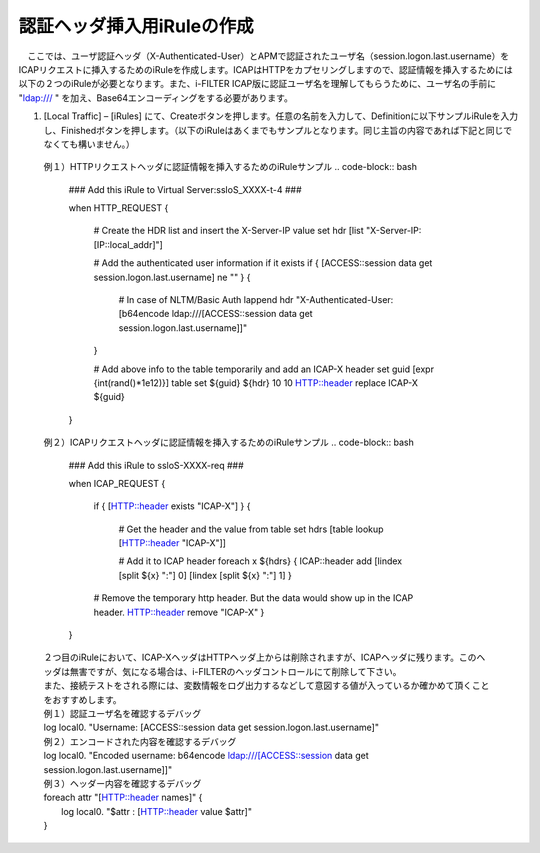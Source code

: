 認証ヘッダ挿入用iRuleの作成
========================================

　ここでは、ユーザ認証ヘッダ（X-Authenticated-User）とAPMで認証されたユーザ名（session.logon.last.username）をICAPリクエストに挿入するためのiRuleを作成します。ICAPはHTTPをカプセリングしますので、認証情報を挿入するためには以下の２つのiRuleが必要となります。また、i-FILTER ICAP版に認証ユーザ名を理解してもらうために、ユーザ名の手前に "ldap:/// " を加え、Base64エンコーディングをする必要があります。

#. 	[Local Traffic] – [iRules] にて、Createボタンを押します。任意の名前を入力して、Definitionに以下サンプルiRuleを入力し、Finishedボタンを押します。（以下のiRuleはあくまでもサンプルとなります。同じ主旨の内容であれば下記と同じでなくても構いません。）

    例１）HTTPリクエストヘッダに認証情報を挿入するためのiRuleサンプル
    .. code-block:: bash

            ###  Add this iRule to Virtual Server:ssloS_XXXX-t-4 ###

            when HTTP_REQUEST {

                # Create the HDR list and insert the X-Server-IP value 
                set hdr [list "X-Server-IP:[IP::local_addr]"]   
    
                # Add the authenticated user information if it exists
                if { [ACCESS::session data get session.logon.last.username] ne "" } {
                    # In case of  NLTM/Basic Auth
                    lappend hdr "X-Authenticated-User:[b64encode ldap:///[ACCESS::session data get session.logon.last.username]]"
                }  

                # Add above info to the table temporarily and add an ICAP-X header 
                set guid [expr {int(rand()*1e12)}] 
                table set ${guid} ${hdr} 10 10 
                HTTP::header replace ICAP-X ${guid} 

            }
    例２）ICAPリクエストヘッダに認証情報を挿入するためのiRuleサンプル
    .. code-block:: bash

            ### Add this iRule to ssloS-XXXX-req ###

            when ICAP_REQUEST {

                if { [HTTP::header exists "ICAP-X"] } {

                    # Get the header and the value from table
                    set hdrs [table lookup [HTTP::header "ICAP-X"]] 
        
                    # Add it to ICAP header 
                    foreach x ${hdrs} {
                    ICAP::header add [lindex [split ${x} ":"] 0] [lindex [split ${x} ":"] 1]
                    }  
        
                # Remove the temporary http header. But the data would show up in the ICAP header.
                HTTP::header remove "ICAP-X" 
                }
            }
    | ２つ目のiRuleにおいて、ICAP-XヘッダはHTTPヘッダ上からは削除されますが、ICAPヘッダに残ります。このヘッダは無害ですが、気になる場合は、i-FILTERのヘッダコントロールにて削除して下さい。
    | また、接続テストをされる際には、変数情報をログ出力するなどして意図する値が入っているか確かめて頂くことをおすすめします。
     
    | 例１）認証ユーザ名を確認するデバッグ
    | log local0. "Username: [ACCESS::session data get session.logon.last.username]"

    | 例２）エンコードされた内容を確認するデバッグ
    | log local0. "Encoded username: b64encode ldap:///[ACCESS::session data get session.logon.last.username]]"

    | 例３）ヘッダー内容を確認するデバッグ
    | foreach attr "[HTTP::header names]" {
    |     log local0. "$attr : [HTTP::header value $attr]"
    | }

